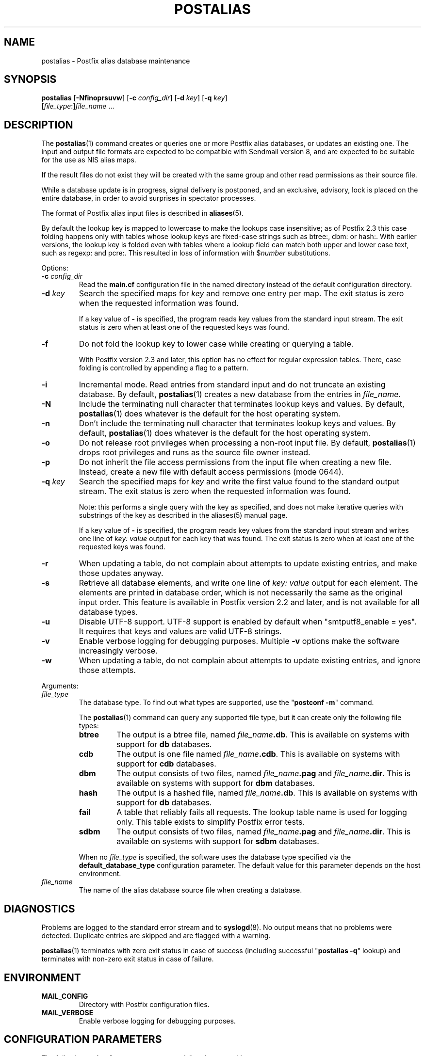 .TH POSTALIAS 1 
.ad
.fi
.SH NAME
postalias
\-
Postfix alias database maintenance
.SH "SYNOPSIS"
.na
.nf
.fi
\fBpostalias\fR [\fB\-Nfinoprsuvw\fR] [\fB\-c \fIconfig_dir\fR]
[\fB\-d \fIkey\fR] [\fB\-q \fIkey\fR]
        [\fIfile_type\fR:]\fIfile_name\fR ...
.SH DESCRIPTION
.ad
.fi
The \fBpostalias\fR(1) command creates or queries one or more Postfix
alias databases, or updates an existing one. The input and output
file formats are expected to be compatible with Sendmail version 8,
and are expected to be suitable for the use as NIS alias maps.

If the result files do not exist they will be created with the
same group and other read permissions as their source file.

While a database update is in progress, signal delivery is
postponed, and an exclusive, advisory, lock is placed on the
entire database, in order to avoid surprises in spectator
processes.

The format of Postfix alias input files is described in
\fBaliases\fR(5).

By default the lookup key is mapped to lowercase to make
the lookups case insensitive; as of Postfix 2.3 this case
folding happens only with tables whose lookup keys are
fixed\-case strings such as btree:, dbm: or hash:. With
earlier versions, the lookup key is folded even with tables
where a lookup field can match both upper and lower case
text, such as regexp: and pcre:. This resulted in loss of
information with $\fInumber\fR substitutions.

Options:
.IP "\fB\-c \fIconfig_dir\fR"
Read the \fBmain.cf\fR configuration file in the named directory
instead of the default configuration directory.
.IP "\fB\-d \fIkey\fR"
Search the specified maps for \fIkey\fR and remove one entry per map.
The exit status is zero when the requested information was found.

If a key value of \fB\-\fR is specified, the program reads key
values from the standard input stream. The exit status is zero
when at least one of the requested keys was found.
.IP \fB\-f\fR
Do not fold the lookup key to lower case while creating or querying
a table.

With Postfix version 2.3 and later, this option has no
effect for regular expression tables. There, case folding
is controlled by appending a flag to a pattern.
.IP \fB\-i\fR
Incremental mode. Read entries from standard input and do not
truncate an existing database. By default, \fBpostalias\fR(1) creates
a new database from the entries in \fIfile_name\fR.
.IP \fB\-N\fR
Include the terminating null character that terminates lookup keys
and values. By default, \fBpostalias\fR(1) does whatever
is the default for
the host operating system.
.IP \fB\-n\fR
Don't include the terminating null character that terminates lookup
keys and values. By default, \fBpostalias\fR(1) does whatever
is the default for
the host operating system.
.IP \fB\-o\fR
Do not release root privileges when processing a non\-root
input file. By default, \fBpostalias\fR(1) drops root privileges
and runs as the source file owner instead.
.IP \fB\-p\fR
Do not inherit the file access permissions from the input file
when creating a new file.  Instead, create a new file with default
access permissions (mode 0644).
.IP "\fB\-q \fIkey\fR"
Search the specified maps for \fIkey\fR and write the first value
found to the standard output stream. The exit status is zero
when the requested information was found.

Note: this performs a single query with the key as specified,
and does not make iterative queries with substrings of the
key as described in the aliases(5) manual page.

If a key value of \fB\-\fR is specified, the program reads key
values from the standard input stream and writes one line of
\fIkey: value\fR output for each key that was found. The exit
status is zero when at least one of the requested keys was found.
.IP \fB\-r\fR
When updating a table, do not complain about attempts to update
existing entries, and make those updates anyway.
.IP \fB\-s\fR
Retrieve all database elements, and write one line of
\fIkey: value\fR output for each element. The elements are
printed in database order, which is not necessarily the same
as the original input order.
This feature is available in Postfix version 2.2 and later,
and is not available for all database types.
.IP \fB\-u\fR
Disable UTF\-8 support. UTF\-8 support is enabled by default
when "smtputf8_enable = yes". It requires that keys and
values are valid UTF\-8 strings.
.IP \fB\-v\fR
Enable verbose logging for debugging purposes. Multiple \fB\-v\fR
options make the software increasingly verbose.
.IP \fB\-w\fR
When updating a table, do not complain about attempts to update
existing entries, and ignore those attempts.
.PP
Arguments:
.IP \fIfile_type\fR
The database type. To find out what types are supported, use
the "\fBpostconf \-m\fR" command.

The \fBpostalias\fR(1) command can query any supported file type,
but it can create only the following file types:
.RS
.IP \fBbtree\fR
The output is a btree file, named \fIfile_name\fB.db\fR.
This is available on systems with support for \fBdb\fR databases.
.IP \fBcdb\fR
The output is one file named \fIfile_name\fB.cdb\fR.
This is available on systems with support for \fBcdb\fR databases.
.IP \fBdbm\fR
The output consists of two files, named \fIfile_name\fB.pag\fR and
\fIfile_name\fB.dir\fR.
This is available on systems with support for \fBdbm\fR databases.
.IP \fBhash\fR
The output is a hashed file, named \fIfile_name\fB.db\fR.
This is available on systems with support for \fBdb\fR databases.
.IP \fBfail\fR
A table that reliably fails all requests. The lookup table
name is used for logging only. This table exists to simplify
Postfix error tests.
.IP \fBsdbm\fR
The output consists of two files, named \fIfile_name\fB.pag\fR and
\fIfile_name\fB.dir\fR.
This is available on systems with support for \fBsdbm\fR databases.
.PP
When no \fIfile_type\fR is specified, the software uses the database
type specified via the \fBdefault_database_type\fR configuration
parameter.
The default value for this parameter depends on the host environment.
.RE
.IP \fIfile_name\fR
The name of the alias database source file when creating a database.
.SH DIAGNOSTICS
.ad
.fi
Problems are logged to the standard error stream and to
\fBsyslogd\fR(8).  No output means that
no problems were detected. Duplicate entries are skipped and are
flagged with a warning.

\fBpostalias\fR(1) terminates with zero exit status in case of success
(including successful "\fBpostalias \-q\fR" lookup) and terminates
with non\-zero exit status in case of failure.
.SH "ENVIRONMENT"
.na
.nf
.ad
.fi
.IP \fBMAIL_CONFIG\fR
Directory with Postfix configuration files.
.IP \fBMAIL_VERBOSE\fR
Enable verbose logging for debugging purposes.
.SH "CONFIGURATION PARAMETERS"
.na
.nf
.ad
.fi
The following \fBmain.cf\fR parameters are especially relevant to
this program.

The text below provides only a parameter summary. See
\fBpostconf\fR(5) for more details including examples.
.IP "\fBalias_database (see 'postconf -d' output)\fR"
The alias databases for \fBlocal\fR(8) delivery that are updated with
"\fBnewaliases\fR" or with "\fBsendmail \-bi\fR".
.IP "\fBconfig_directory (see 'postconf -d' output)\fR"
The default location of the Postfix main.cf and master.cf
configuration files.
.IP "\fBberkeley_db_create_buffer_size (16777216)\fR"
The per\-table I/O buffer size for programs that create Berkeley DB
hash or btree tables.
.IP "\fBberkeley_db_read_buffer_size (131072)\fR"
The per\-table I/O buffer size for programs that read Berkeley DB
hash or btree tables.
.IP "\fBdefault_database_type (see 'postconf -d' output)\fR"
The default database type for use in \fBnewaliases\fR(1), \fBpostalias\fR(1)
and \fBpostmap\fR(1) commands.
.IP "\fBimport_environment (see 'postconf -d' output)\fR"
The list of environment parameters that a privileged Postfix
process will import from a non\-Postfix parent process, or name=value
environment overrides.
.IP "\fBsmtputf8_enable (yes)\fR"
Enable preliminary SMTPUTF8 support for the protocols described
in RFC 6531..6533.
.IP "\fBsyslog_facility (mail)\fR"
The syslog facility of Postfix logging.
.IP "\fBsyslog_name (see 'postconf -d' output)\fR"
A prefix that is prepended to the process name in syslog
records, so that, for example, "smtpd" becomes "prefix/smtpd".
.SH "STANDARDS"
.na
.nf
RFC 822 (ARPA Internet Text Messages)
.SH "SEE ALSO"
.na
.nf
aliases(5), format of alias database input file.
local(8), Postfix local delivery agent.
postconf(1), supported database types
postconf(5), configuration parameters
postmap(1), create/update/query lookup tables
newaliases(1), Sendmail compatibility interface.
syslogd(8), system logging
.SH "README FILES"
.na
.nf
.ad
.fi
Use "\fBpostconf readme_directory\fR" or
"\fBpostconf html_directory\fR" to locate this information.
.na
.nf
DATABASE_README, Postfix lookup table overview
.SH "LICENSE"
.na
.nf
.ad
.fi
The Secure Mailer license must be distributed with this software.
.SH "AUTHOR(S)"
.na
.nf
Wietse Venema
IBM T.J. Watson Research
P.O. Box 704
Yorktown Heights, NY 10598, USA

Wietse Venema
Google, Inc.
111 8th Avenue
New York, NY 10011, USA

